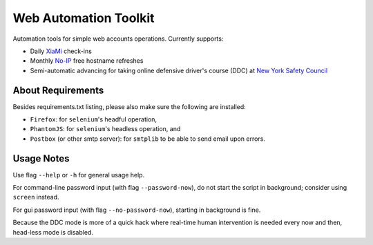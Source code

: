 ======================
Web Automation Toolkit
======================

Automation tools for simple web accounts operations. Currently supports:

- Daily `XiaMi <http://www.xiami.com/>`_ check-ins
- Monthly `No-IP <https://www.noip.com/>`_ free hostname refreshes
- Semi-automatic advancing for taking online defensive driver's course (DDC) at `New York Safety Council <https://www.newyorksafetycouncil.com/>`_

******************
About Requirements
******************

Besides requirements.txt listing, please also make sure the following are installed:

- ``Firefox``: for ``selenium``'s headful operation,
- ``PhantomJS``: for ``selenium``'s headless operation, and
- ``Postbox`` (or other smtp server): for ``smtplib`` to be able to send email upon errors.

***********
Usage Notes
***********

Use flag ``--help`` or ``-h`` for general usage help.

For command-line password input (with flag ``--password-now``), do not start the script in background; consider using ``screen`` instead.

For gui password input (with flag ``--no-password-now``), starting in background is fine.

Because the DDC mode is more of a quick hack where real-time human intervention is needed every now and then, head-less mode is disabled.
